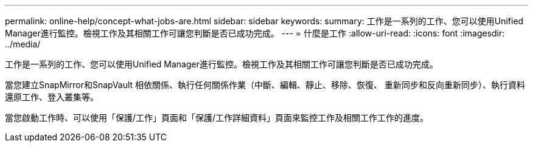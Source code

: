 ---
permalink: online-help/concept-what-jobs-are.html 
sidebar: sidebar 
keywords:  
summary: 工作是一系列的工作、您可以使用Unified Manager進行監控。檢視工作及其相關工作可讓您判斷是否已成功完成。 
---
= 什麼是工作
:allow-uri-read: 
:icons: font
:imagesdir: ../media/


[role="lead"]
工作是一系列的工作、您可以使用Unified Manager進行監控。檢視工作及其相關工作可讓您判斷是否已成功完成。

當您建立SnapMirror和SnapVault 相依關係、執行任何關係作業（中斷、編輯、靜止、移除、恢復、 重新同步和反向重新同步）、執行資料還原工作、登入叢集等。

當您啟動工作時、可以使用「保護/工作」頁面和「保護/工作詳細資料」頁面來監控工作及相關工作工作的進度。
